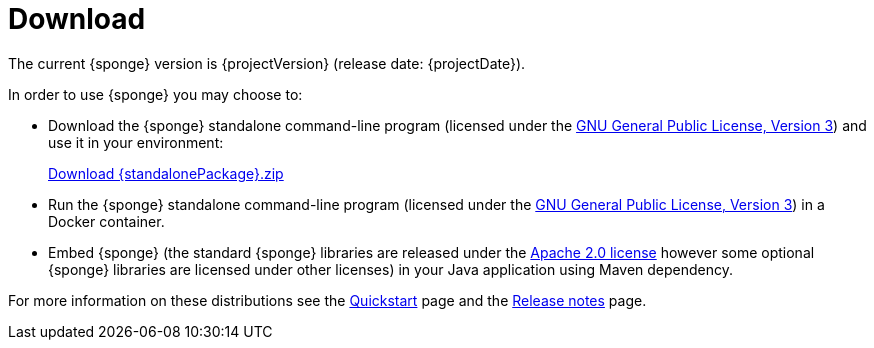 = Download
:page-permalink: /download/

The current {sponge} version is {projectVersion} (release date: {projectDate}).

In order to use {sponge} you may choose to:

* Download the {sponge} standalone command-line program (licensed under the https://www.gnu.org/licenses/gpl.html[GNU General Public License, Version 3]) and use it in your environment:
+
[subs="attributes"]
++++
<p>
<a href="{downloadUrl}"><i class="fa fa-download" aria-hidden="true"></i>Download {standalonePackage}.zip</a>
</p>
++++
* Run the {sponge} standalone command-line program (licensed under the https://www.gnu.org/licenses/gpl.html[GNU General Public License, Version 3]) in a Docker container.
* Embed {sponge} (the standard {sponge} libraries are released under the https://www.apache.org/licenses/LICENSE-2.0[Apache 2.0 license] however some optional {sponge} libraries are licensed under other licenses) in your Java application using Maven dependency.

For more information on these distributions see the link:/quickstart/[Quickstart] page and the link:/release-notes/[Release notes] page.